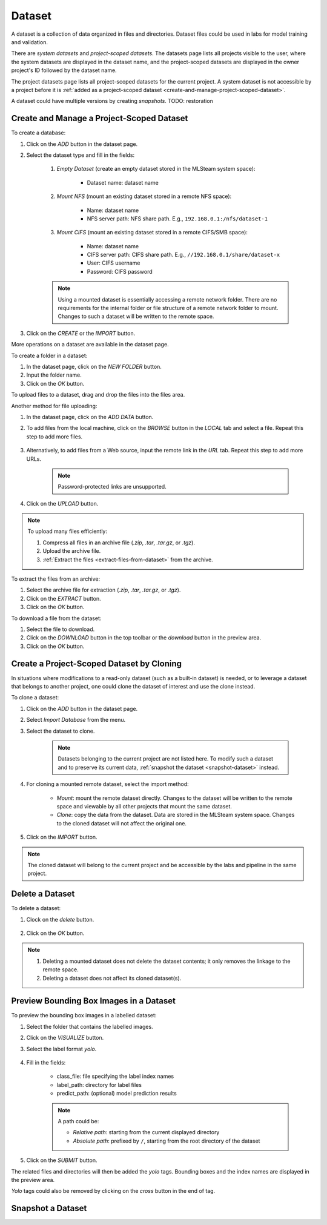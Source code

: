 ############
Dataset
############

A dataset is a collection of data organized in files and directories.
Dataset files could be used in labs for model training and validation.

There are *system datasets* and *project-scoped datasets*.
The datasets page lists all projects visible to the user,
where the system datasets are displayed in the dataset name,
and the project-scoped datasets are displayed in the owner project's ID followed by the dataset name.

.. image:: /_static/imgs/user/dataset/view_all_datasets.png
    :width: 600

The project datasets page lists all project-scoped datasets for the current project.
A system dataset is not accessible by a project before it is :ref:`added as a project-scoped dataset <create-and-manage-project-scoped-dataset>`.

.. image:: /_static/imgs/user/dataset/view_project_datasets.png
    :width: 600

A dataset could have multiple versions by creating *snapshots*.
TODO: restoration

.. _create-and-manage-project-scoped-dataset:

Create and Manage a Project-Scoped Dataset
==========================================

To create a database:

#) Click on the *ADD* button in the dataset page.
#) Select the dataset type and fill in the fields:

    #) *Empty Dataset* (create an empty dataset stored in the MLSteam system space):

        * Dataset name: dataset name

        .. image:: /_static/imgs/user/dataset/add_dataset_empty.png
            :width: 300

    #) *Mount NFS* (mount an existing dataset stored in a remote NFS space):

        * Name: dataset name
        * NFS server path: NFS share path. E.g., ``192.168.0.1:/nfs/dataset-1``

        .. image:: /_static/imgs/user/dataset/add_dataset_nfs.png
            :width: 300

    #) *Mount CIFS* (mount an existing dataset stored in a remote CIFS/SMB space):

        * Name: dataset name
        * CIFS server path: CIFS share path. E.g., ``//192.168.0.1/share/dataset-x``
        * User: CIFS username
        * Password: CIFS password

        .. image:: /_static/imgs/user/dataset/add_dataset_cifs.png
            :width: 300

    .. note::
        Using a mounted dataset is essentially accessing a remote network folder.
        There are no requirements for the internal folder or file structure of a remote network folder to mount.
        Changes to such a dataset will be written to the remote space.

#) Click on the *CREATE* or the *IMPORT* button.

More operations on a dataset are available in the dataset page.

.. image:: /_static/imgs/user/dataset/view_dataset.png
    :width: 600

To create a folder in a dataset:

#) In the dataset page, click on the *NEW FOLDER* button.
#) Input the folder name.
#) Click on the *OK* button.

To upload files to a dataset, drag and drop the files into the files area.

.. image:: /_static/imgs/user/dataset/add_file_1_1.png
    :width: 600

Another method for file uploading:

#) In the dataset page, click on the *ADD DATA* button.
#) To add files from the local machine, click on the *BROWSE* button in the *LOCAL* tab and select a file. Repeat this step to add more files.

    .. image:: /_static/imgs/user/dataset/add_file_2_1a.png
        :width: 300

#) Alternatively, to add files from a Web source, input the remote link in the *URL* tab. Repeat this step to add more URLs.

    .. image:: /_static/imgs/user/dataset/add_file_2_1b.png
        :width: 300

    .. note::
        Password-protected links are unsupported.

#) Click on the *UPLOAD* button.

.. note::
    To upload many files efficiently:
    
    #) Compress all files in an archive file (*.zip*, *.tar*, *.tar.gz*, or *.tgz*).
    #) Upload the archive file.
    #) :ref:`Extract the files <extract-files-from-dataset>` from the archive.

.. _extract-files-from-dataset:

To extract the files from an archive:

#) Select the archive file for extraction (*.zip*, *.tar*, *.tar.gz*, or *.tgz*).
#) Click on the *EXTRACT* button.
#) Click on the *OK* button.

To download a file from the dataset:

#) Select the file to download.
#) Click on the *DOWNLOAD* button in the top toolbar or the *download* button in the preview area.
#) Click on the *OK* button.

Create a Project-Scoped Dataset by Cloning
==========================================

In situations where modifications to a read-only dataset (such as a built-in dataset) is needed,
or to leverage a dataset that belongs to another project,
one could clone the dataset of interest and use the clone instead.

To clone a dataset:

#) Click on the *ADD* button in the dataset page.
#) Select *Import Database* from the menu.
#) Select the dataset to clone.

    .. note::
        Datasets belonging to the current project are not listed here.
        To modify such a dataset and to preserve its current data, :ref:`snapshot the dataset <snapshot-dataset>` instead.

#) For cloning a mounted remote dataset, select the import method:

    * *Mount*: mount the remote dataset directly.
      Changes to the dataset will be written to the remote space and viewable by all other projects that mount the same dataset.
    * *Clone*: copy the data from the dataset.
      Data are stored in the MLSteam system space. Changes to the cloned dataset will not affect the original one.

#) Click on the *IMPORT* button.

    .. image:: /_static/imgs/user/dataset/copy_dataset_1.png
        :width: 300

.. note::
    The cloned dataset will belong to the current project and be accessible by the labs and pipeline in the same project.

Delete a Dataset
================

To delete a dataset:

#) Clock on the *delete* button.

    .. image:: /_static/imgs/user/dataset/del_dataset_1.png
        :width: 480

#) Click on the *OK* button.

.. note::
    #) Deleting a mounted dataset does not delete the dataset contents;
       it only removes the linkage to the remote space.
    #) Deleting a dataset does not affect its cloned dataset(s).

Preview Bounding Box Images in a Dataset
========================================

To preview the bounding box images in a labelled dataset:

#) Select the folder that contains the labelled images.
#) Click on the *VISUALIZE* button.
#) Select the label format *yolo*.

    .. image:: /_static/imgs/user/dataset/view_labelled_dataset_1.png
        :width: 600

#) Fill in the fields:

    * class_file: file specifying the label index names
    * label_path: directory for label files
    * predict_path: (optional) model prediction results

    .. image:: /_static/imgs/user/dataset/view_labelled_dataset_2.png
        :width: 300

    .. note::
        A path could be:
        
        * *Relative path*: starting from the current displayed directory
        * *Absolute path*: prefixed by ``/``, starting from the root directory of the dataset

#) Click on the *SUBMIT* button.

The related files and directories will then be added the *yolo* tags.
Bounding boxes and the index names are displayed in the preview area.

.. image:: /_static/imgs/user/dataset/view_labelled_dataset_3.png
    :width: 600

*Yolo* tags could also be removed by clicking on the *cross* button in the end of tag.

.. image:: /_static/imgs/user/dataset/del_dataset_tag.png
    :width: 300

.. _snapshot-dataset:

Snapshot a Dataset
==================

